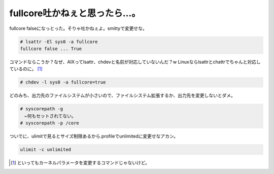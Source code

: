 fullcore吐かねぇと思ったら…。
==============================

fullcore falseになっとった。そりゃ吐かねぇよ。smittyで変更せな。


.. code-block:: sh


   # lsattr -El sys0 -a fullcore
   fullcore false ... True


コマンドならこうか？なぜ、AIXってlsattr、chdevと名前が対応していないんだ？w Linuxならlsattrとchattrでちゃんと対応しているのに。 [#]_ 


.. code-block:: sh


   # chdev -l sys0 -a fullcore=true


どのみち、出力先のファイルシステムが小さいので、ファイルシステム拡張するか、出力先を変更しないとダメ。


.. code-block:: sh


   # syscorepath -g
   　←何もセットされてない。
   # syscorepath -p /core


ついでに、ulimitで見るとサイズ制限あるから.profileでunlimitedに変更せなアカン。


.. code-block:: sh


   ulimit -c unlimited





.. [#] といってもカーネルパラメータを変更するコマンドじゃないけど。


.. author:: default
.. categories:: work,Unix/Linux
.. tags::
.. comments::

